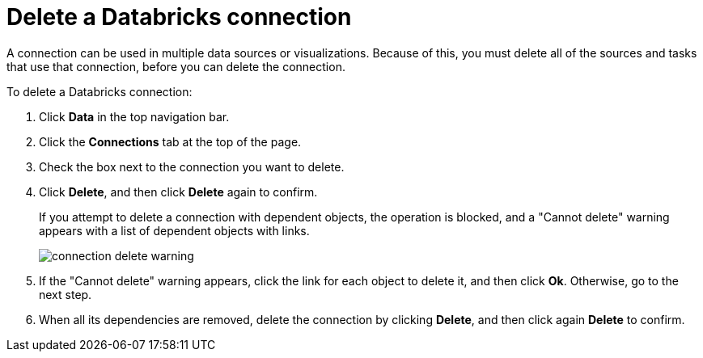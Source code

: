 = Delete a Databricks connection
:last_updated: 6/7/2022
:linkattrs:
:experimental:
:page-aliases: /admin/ts-cloud/ts-cloud-embrace-databricks-delete-connection.adoc

A connection can be used in multiple data sources or visualizations.
Because of this, you must delete all of the sources and tasks that use that connection, before you can delete the connection.

To delete a Databricks connection:

. Click *Data* in the top navigation bar.
. Click the *Connections* tab at the top of the page.
. Check the box next to the connection you want to delete.
. Click *Delete*, and then click *Delete* again to confirm.
+
If you attempt to delete a connection with dependent objects, the operation is blocked, and a "Cannot delete" warning appears with a list of dependent objects with links.
+
image::connection-delete-warning.png[]

. If the "Cannot delete" warning appears, click the link for each object to delete it, and then click *Ok*.
Otherwise, go to the next step.
. When all its dependencies are removed, delete the connection by clicking *Delete*, and then click again *Delete* to confirm.
